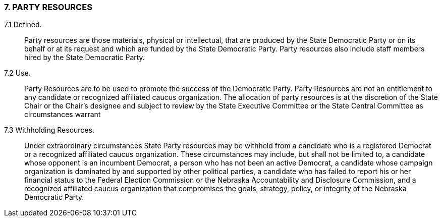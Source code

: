=== 7. PARTY RESOURCES

7.1 Defined.:: Party resources are those materials, physical or intellectual, that are produced by the
State Democratic Party or on its behalf or at its request and which are funded by the State Democratic
Party. Party resources also include staff members hired by the State Democratic Party.

7.2 Use.:: Party Resources are to be used to promote the success of the Democratic Party. Party
Resources are not an entitlement to any candidate or recognized affiliated caucus organization. The
allocation of party resources is at the discretion of the State Chair or the Chair’s designee and subject to
review by the State Executive Committee or the State Central Committee as circumstances warrant

7.3 Withholding Resources.:: Under extraordinary circumstances State Party resources may be
withheld from a candidate who is a registered Democrat or a recognized affiliated caucus organization.
These circumstances may include, but shall not be limited to, a candidate whose opponent is an
incumbent Democrat, a person who has not been an active Democrat, a candidate whose campaign
organization is dominated by and supported by other political parties, a candidate who has failed to report
his or her financial status to the Federal Election Commission or the Nebraska Accountability and
Disclosure Commission, and a recognized affiliated caucus organization that compromises the goals,
strategy, policy, or integrity of the Nebraska Democratic Party.

